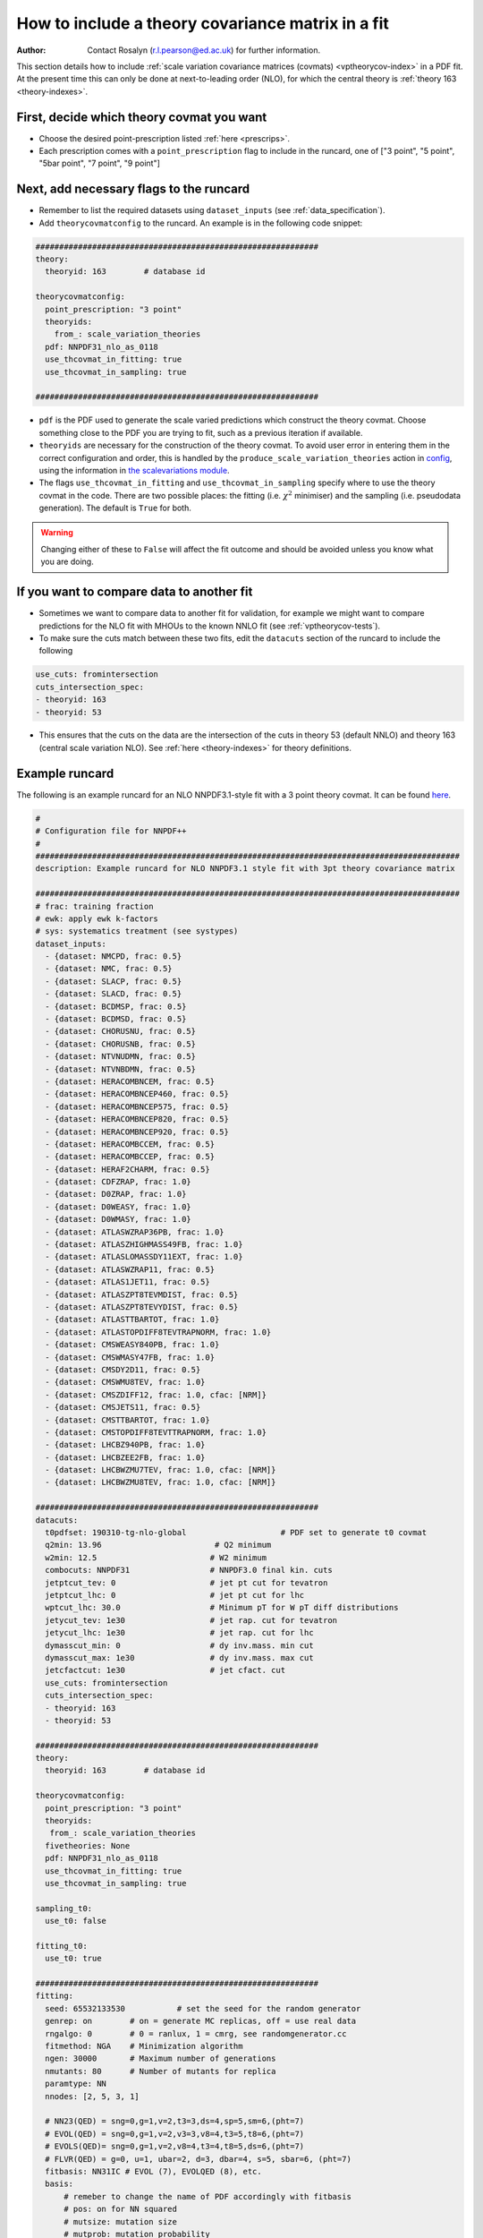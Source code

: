 How to include a theory covariance matrix in a fit
==================================================
:Author: Contact Rosalyn (r.l.pearson@ed.ac.uk) for further information.

This section details how to include :ref:`scale variation covariance matrices (covmats) <vptheorycov-index>`
in a PDF fit. At the present time this can only be done at next-to-leading order (NLO), for which the
central theory is :ref:`theory 163 <theory-indexes>`.

First, decide which theory covmat you want
------------------------------------------
- Choose the desired point-prescription listed :ref:`here <prescrips>`.
- Each prescription comes with a ``point_prescription`` flag to include in
  the runcard, one of ["3 point", "5 point", "5bar point", "7 point", "9 point"]

Next, add necessary flags to the runcard
----------------------------------------
- Remember to list the required datasets using ``dataset_inputs`` (see :ref:`data_specification`).
- Add ``theorycovmatconfig`` to the runcard. An example is in the following code snippet:

.. code:: yaml

	############################################################
	theory:
	  theoryid: 163        # database id

	theorycovmatconfig:
	  point_prescription: "3 point"
	  theoryids:
   	    from_: scale_variation_theories
	  pdf: NNPDF31_nlo_as_0118
	  use_thcovmat_in_fitting: true
	  use_thcovmat_in_sampling: true

	############################################################

- ``pdf`` is the PDF used to generate the scale varied predictions which
  construct the theory covmat. Choose something close to the PDF you are
  trying to fit, such as a previous iteration if available.
-  ``theoryids`` are necessary for the construction of the theory covmat.
   To avoid user error in entering them in the correct configuration and order,
   this is handled by the ``produce_scale_variation_theories`` action in
   `config <https://github.com/NNPDF/nnpdf/tree/master/validphys2/src/validphys/config.py>`_,
   using the information in
   `the scalevariations module <https://github.com/NNPDF/nnpdf/tree/master/validphys2/src/validphys/scalevariations>`_.
-  The flags ``use_thcovmat_in_fitting`` and ``use_thcovmat_in_sampling`` specify
   where to use the theory covmat in the code. There are two possible places:
   the fitting (i.e. :math:`\chi^2` minimiser) and the sampling (i.e. pseudodata
   generation). The default is ``True`` for both.
.. warning::
      Changing either of these to ``False`` will affect the fit outcome and should
      be avoided unless you know what you are doing.

If you want to compare data to another fit
------------------------------------------
-  Sometimes we want to compare data to another fit for validation, for example
   we might want to compare predictions for the NLO fit with MHOUs to the known
   NNLO fit (see :ref:`vptheorycov-tests`).
-  To make sure the cuts match between these two fits, edit the ``datacuts``
   section of the runcard to include the following

.. code:: yaml

	  use_cuts: fromintersection
	  cuts_intersection_spec:
	  - theoryid: 163
	  - theoryid: 53

-  This ensures that the cuts on the data are the intersection of the cuts in
   theory 53 (default NNLO) and theory 163 (central scale variation NLO). See
   :ref:`here <theory-indexes>` for theory definitions.

Example runcard
---------------
The following is an example runcard for an NLO NNPDF3.1-style fit with a 3 point theory covmat.
It can be found `here <https://github.com/NNPDF/nnpdf/tree/master/validphys2/examples/theory_covariance/fit_with_thcovmat.yaml>`_.

.. code:: yaml

	#
	# Configuration file for NNPDF++
	#
	##########################################################################################
	description: Example runcard for NLO NNPDF3.1 style fit with 3pt theory covariance matrix

	##########################################################################################
	# frac: training fraction
	# ewk: apply ewk k-factors
	# sys: systematics treatment (see systypes)
	dataset_inputs:
	  - {dataset: NMCPD, frac: 0.5}
	  - {dataset: NMC, frac: 0.5}
	  - {dataset: SLACP, frac: 0.5}
	  - {dataset: SLACD, frac: 0.5}
	  - {dataset: BCDMSP, frac: 0.5}
	  - {dataset: BCDMSD, frac: 0.5}
	  - {dataset: CHORUSNU, frac: 0.5}
	  - {dataset: CHORUSNB, frac: 0.5}
	  - {dataset: NTVNUDMN, frac: 0.5}
	  - {dataset: NTVNBDMN, frac: 0.5}
	  - {dataset: HERACOMBNCEM, frac: 0.5}
	  - {dataset: HERACOMBNCEP460, frac: 0.5}
	  - {dataset: HERACOMBNCEP575, frac: 0.5}
	  - {dataset: HERACOMBNCEP820, frac: 0.5}
	  - {dataset: HERACOMBNCEP920, frac: 0.5}
	  - {dataset: HERACOMBCCEM, frac: 0.5}
	  - {dataset: HERACOMBCCEP, frac: 0.5}
	  - {dataset: HERAF2CHARM, frac: 0.5}
	  - {dataset: CDFZRAP, frac: 1.0}
	  - {dataset: D0ZRAP, frac: 1.0}
	  - {dataset: D0WEASY, frac: 1.0}
	  - {dataset: D0WMASY, frac: 1.0}
	  - {dataset: ATLASWZRAP36PB, frac: 1.0}
	  - {dataset: ATLASZHIGHMASS49FB, frac: 1.0}
	  - {dataset: ATLASLOMASSDY11EXT, frac: 1.0}
	  - {dataset: ATLASWZRAP11, frac: 0.5}
	  - {dataset: ATLAS1JET11, frac: 0.5}
	  - {dataset: ATLASZPT8TEVMDIST, frac: 0.5}
	  - {dataset: ATLASZPT8TEVYDIST, frac: 0.5}
	  - {dataset: ATLASTTBARTOT, frac: 1.0}
	  - {dataset: ATLASTOPDIFF8TEVTRAPNORM, frac: 1.0}
	  - {dataset: CMSWEASY840PB, frac: 1.0}
	  - {dataset: CMSWMASY47FB, frac: 1.0}
	  - {dataset: CMSDY2D11, frac: 0.5}
	  - {dataset: CMSWMU8TEV, frac: 1.0}
	  - {dataset: CMSZDIFF12, frac: 1.0, cfac: [NRM]}
	  - {dataset: CMSJETS11, frac: 0.5}
	  - {dataset: CMSTTBARTOT, frac: 1.0}
	  - {dataset: CMSTOPDIFF8TEVTTRAPNORM, frac: 1.0}
	  - {dataset: LHCBZ940PB, frac: 1.0}
	  - {dataset: LHCBZEE2FB, frac: 1.0}
	  - {dataset: LHCBWZMU7TEV, frac: 1.0, cfac: [NRM]}
	  - {dataset: LHCBWZMU8TEV, frac: 1.0, cfac: [NRM]}

	############################################################
	datacuts:
	  t0pdfset: 190310-tg-nlo-global                    # PDF set to generate t0 covmat
	  q2min: 13.96                        # Q2 minimum
	  w2min: 12.5                        # W2 minimum
	  combocuts: NNPDF31                 # NNPDF3.0 final kin. cuts
	  jetptcut_tev: 0                    # jet pt cut for tevatron
	  jetptcut_lhc: 0                    # jet pt cut for lhc
	  wptcut_lhc: 30.0                   # Minimum pT for W pT diff distributions
	  jetycut_tev: 1e30                  # jet rap. cut for tevatron
	  jetycut_lhc: 1e30                  # jet rap. cut for lhc
	  dymasscut_min: 0                   # dy inv.mass. min cut
	  dymasscut_max: 1e30                # dy inv.mass. max cut
	  jetcfactcut: 1e30                  # jet cfact. cut
	  use_cuts: fromintersection
	  cuts_intersection_spec:
	  - theoryid: 163
	  - theoryid: 53

	############################################################
	theory:
	  theoryid: 163        # database id

	theorycovmatconfig:
	  point_prescription: "3 point"
	  theoryids:
	   from_: scale_variation_theories
	  fivetheories: None
	  pdf: NNPDF31_nlo_as_0118
	  use_thcovmat_in_fitting: true
	  use_thcovmat_in_sampling: true

	sampling_t0:
	  use_t0: false

	fitting_t0:
	  use_t0: true

	############################################################
	fitting:
	  seed: 65532133530           # set the seed for the random generator
	  genrep: on        # on = generate MC replicas, off = use real data
	  rngalgo: 0        # 0 = ranlux, 1 = cmrg, see randomgenerator.cc
	  fitmethod: NGA    # Minimization algorithm
	  ngen: 30000       # Maximum number of generations
	  nmutants: 80      # Number of mutants for replica
	  paramtype: NN
	  nnodes: [2, 5, 3, 1]

	  # NN23(QED) = sng=0,g=1,v=2,t3=3,ds=4,sp=5,sm=6,(pht=7)
	  # EVOL(QED) = sng=0,g=1,v=2,v3=3,v8=4,t3=5,t8=6,(pht=7)
	  # EVOLS(QED)= sng=0,g=1,v=2,v8=4,t3=4,t8=5,ds=6,(pht=7)
	  # FLVR(QED) = g=0, u=1, ubar=2, d=3, dbar=4, s=5, sbar=6, (pht=7)
	  fitbasis: NN31IC # EVOL (7), EVOLQED (8), etc.
	  basis:
	      # remeber to change the name of PDF accordingly with fitbasis
	      # pos: on for NN squared
	      # mutsize: mutation size
	      # mutprob: mutation probability
	      # smallx, largex: preprocessing ranges
	  - {fl: sng, pos: off, mutsize: [15], mutprob: [0.05], smallx: [1.046, 1.188], largex: [
	      1.437, 2.716]}
	  - {fl: g, pos: off, mutsize: [15], mutprob: [0.05], smallx: [0.9604, 1.23], largex: [
	      0.08459, 6.137]}
	  - {fl: v, pos: off, mutsize: [15], mutprob: [0.05], smallx: [0.5656, 0.7242], largex: [
	      1.153, 2.838]}
	  - {fl: v3, pos: off, mutsize: [15], mutprob: [0.05], smallx: [0.1521, 0.5611], largex: [
	      1.236, 2.976]}
	  - {fl: v8, pos: off, mutsize: [15], mutprob: [0.05], smallx: [0.5264, 0.7246], largex: [
	      0.6919, 3.198]}
	  - {fl: t3, pos: off, mutsize: [15], mutprob: [0.05], smallx: [-0.3687, 1.459], largex: [
	      1.664, 3.373]}
	  - {fl: t8, pos: off, mutsize: [15], mutprob: [0.05], smallx: [0.5357, 1.267], largex: [
	      1.433, 2.866]}
	  - {fl: cp, pos: off, mutsize: [15], mutprob: [0.05], smallx: [-0.09635, 1.204],
	    largex: [1.654, 7.456]}

	############################################################
	stopping:
	  stopmethod: LOOKBACK  # Stopping method
	  lbdelta: 0            # Delta for look-back stopping
	  mingen: 0             # Minimum number of generations
	  window: 500           # Window for moving average
	  minchi2: 3.5          # Minimum chi2
	  minchi2exp: 6.0       # Minimum chi2 for experiments
	  nsmear: 200           # Smear for stopping
	  deltasm: 200          # Delta smear for stopping
	  rv: 2                 # Ratio for validation stopping
	  rt: 0.5               # Ratio for training stopping
	  epsilon: 1e-6         # Gradient epsilon

	############################################################
	positivity:
	  posdatasets:
	  - {dataset: POSF2U, maxlambda: 1e6}        # Positivity Lagrange Multiplier
	  - {dataset: POSF2DW, maxlambda: 1e6}
	  - {dataset: POSF2S, maxlambda: 1e6}
	  - {dataset: POSFLL, maxlambda: 1e6}
	  - {dataset: POSDYU, maxlambda: 1e10}
	  - {dataset: POSDYD, maxlambda: 1e10}
	  - {dataset: POSDYS, maxlambda: 1e10}

	############################################################
	closuretest:
	  filterseed: 0     # Random seed to be used in filtering data partitions
	  fakedata: off     # on = to use FAKEPDF to generate pseudo-data
	  fakepdf: MSTW2008nlo68cl      # Theory input for pseudo-data
	  errorsize: 1.0    # uncertainties rescaling
	  fakenoise: off    # on = to add random fluctuations to pseudo-data
	  rancutprob: 1.0   # Fraction of data to be included in the fit
	  rancutmethod: 0   # Method to select rancutprob data fraction
	  rancuttrnval: off # 0(1) to output training(valiation) chi2 in report
	  printpdf4gen: off # To print info on PDFs during minimization

	############################################################
	lhagrid:
	  nx: 150
	  xmin: 1e-9
	  xmed: 0.1
	  xmax: 1.0
	  nq: 50
	  qmax: 1e5

	############################################################
	debug: off
